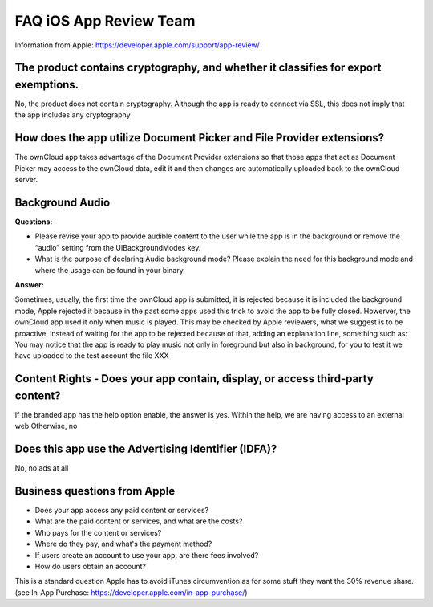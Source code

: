 =======================
FAQ iOS App Review Team
=======================

Information from Apple:
https://developer.apple.com/support/app-review/


The product contains cryptography, and whether it classifies for export exemptions.
-----------------------------------------------------------------------------------

No, the product does not contain cryptography. Although the app is ready
to connect via SSL, this does not imply that the app includes any
cryptography

How does the app utilize Document Picker and File Provider extensions?
----------------------------------------------------------------------

The ownCloud app takes advantage of the Document Provider extensions so
that those apps that act as Document Picker may access to the ownCloud
data, edit it and then changes are automatically uploaded back to the
ownCloud server.

Background Audio
----------------

**Questions:**

- Please revise your app to provide audible content to the user while
  the app is in the background or remove the “audio” setting from the
  UIBackgroundModes key.
- What is the purpose of declaring Audio background mode? Please explain
  the need for this background mode and where the usage can be found in
  your binary.

**Answer:**

Sometimes, usually, the first time the ownCloud app is submitted, it
is rejected because it is included the background mode, Apple
rejected it because in the past some apps used this trick to avoid the
app to be fully closed. Howerver, the ownCloud app used it only when
music is played. This may be checked by Apple reviewers, what we
suggest is to be proactive, instead of waiting for the app to be
rejected because of that, adding an explanation line, something such as:
You may notice that the app is ready to play music not only in
foreground but also in background, for you to test it we have uploaded
to the test account the file XXX

Content Rights - Does your app contain, display, or access third-party content?
-------------------------------------------------------------------------------

If the branded app has the help option enable, the answer is yes. Within
the help, we are having access to an external web Otherwise, no

Does this app use the Advertising Identifier (IDFA)?
----------------------------------------------------

No, no ads at all

Business questions from Apple
-----------------------------

- Does your app access any paid content or services?
- What are the paid content or services, and what are the costs?
- Who pays for the content or services?
- Where do they pay, and what's the payment method?
- If users create an account to use your app, are there fees involved?
- How do users obtain an account?

This is a standard question Apple has to avoid iTunes circumvention as for some
stuff they want the 30% revenue share. (see In-App Purchase: https://developer.apple.com/in-app-purchase/)

